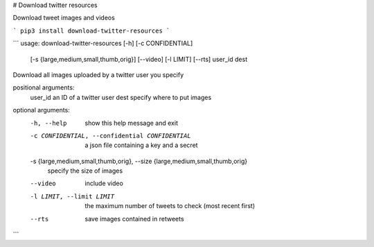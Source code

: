 # Download twitter resources

Download tweet images and videos

```
pip3 install download-twitter-resources
```

```
usage: download-twitter-resources [-h] [-c CONFIDENTIAL]
                                  [-s {large,medium,small,thumb,orig}]
                                  [--video] [-l LIMIT] [--rts]
                                  user_id dest

Download all images uploaded by a twitter user you specify

positional arguments:
  user_id               an ID of a twitter user
  dest                  specify where to put images

optional arguments:
  -h, --help            show this help message and exit
  -c CONFIDENTIAL, --confidential CONFIDENTIAL
                        a json file containing a key and a secret
  -s {large,medium,small,thumb,orig}, --size {large,medium,small,thumb,orig}
                        specify the size of images
  --video               include video
  -l LIMIT, --limit LIMIT
                        the maximum number of tweets to check (most recent
                        first)
  --rts                 save images contained in retweets
```


